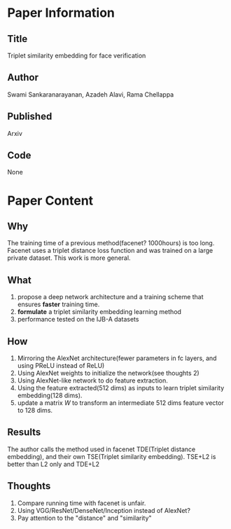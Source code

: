 * Paper Information
** Title
Triplet similarity embedding for face verification

** Author
Swami Sankaranarayanan, Azadeh Alavi, Rama Chellappa

** Published
Arxiv

** Code
None



* Paper Content
** Why
The training time of a previous method(facenet? 1000hours) is too long. 
Facenet uses a triplet distance loss function and was trained on a large private dataset. This work is more general.

** What
1. propose a deep network architecture and a training scheme that ensures **faster** training time.
2. **formulate** a triplet similarity embedding learning method
3. performance tested on the IJB-A datasets

** How
1. Mirroring the AlexNet architecture(fewer parameters in fc layers, and using PReLU instead of ReLU)
2. Using AlexNet weights to initialize the network(see thoughts 2)
3. Using AlexNet-like network to do feature extraction.
4. Using the feature extracted(512 dims)  as inputs to learn triplet similarity embedding(128 dims).
5. update a matrix $W$ to transform an intermediate 512 dims feature vector to 128 dims.

** Results
The author calls the method used in facenet TDE(Triplet distance embedding), and their own TSE(Triplet similarity embedding).
TSE+L2 is better than L2 only and TDE+L2

** Thoughts
1. Compare running time with facenet is unfair.
2. Using VGG/ResNet/DenseNet/Inception instead of AlexNet?
3. Pay attention to the "distance" and "similarity"
